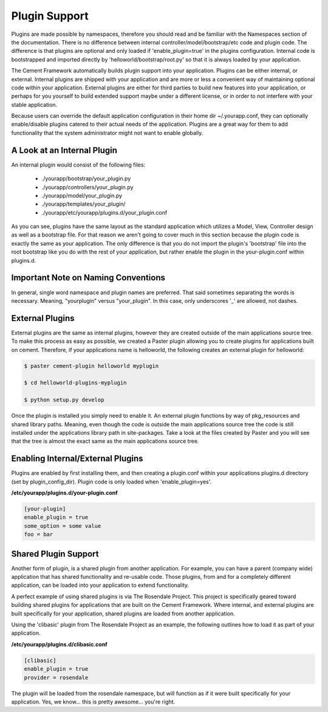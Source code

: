 Plugin Support
==============

Plugins are made possible by namespaces, therefore you should read and 
be familiar with the Namespaces section of the documentation.  There
is no difference between internal controller/model/bootstrap/etc code and 
plugin code.  The difference is that plugins are optional and only loaded if
'enable_plugin=true' in the plugins configuration.  Internal code is 
bootstrapped and imported directly by 'helloworld/bootstrap/root.py' so that
it is always loaded by your application.  

The Cement Framework automatically builds plugin support into your application.
Plugins can be either internal, or external.  Internal plugins are shipped
with your application and are more or less a convenient way of maintaining
optional code within your application.  External plugins are either for
third parties to build new features into your application, or perhaps for you
yourself to build extended support maybe under a different license, or in 
order to not interfere with your stable application.

Because users can override the default application configuration in their
home dir ~/.yourapp.conf, they can optionally enable/disable plugins catered 
to their actual needs of the application.  Plugins are a great way for them 
to add functionality that the system administrator might not want to enable 
globally.


A Look at an Internal Plugin
----------------------------

An internal plugin would consist of the following files:

    * ./yourapp/bootstrap/your_plugin.py
    * ./yourapp/controllers/your_plugin.py
    * ./yourapp/model/your_plugin.py
    * ./yourapp/templates/your_plugin/
    * ./yourapp/etc/yourapp/plugins.d/your_plugin.conf

As you can see, plugins have the same layout as the standard application which
utilizes a Model, View, Controller design as well as a bootstrap file.  For 
that reason we aren't going to cover much in this section because the plugin
code is exactly the same as your application.  The only difference is that
you do not import the plugin's 'bootstrap' file into the root bootstrap like
you do with the rest of your application, but rather enable the plugin in the
your-plugin.conf within plugins.d.

      
Important Note on Naming Conventions
------------------------------------

In general, single word namespace and plugin names are preferred.  That said
sometimes separating the words is necessary.  Meaning, "yourplugin" versus
"your_plugin".  In this case, only underscores '_' are allowed, not dashes.
      
      
External Plugins
----------------

External plugins are the same as internal plugins, however they are created
outside of the main applications source tree.  To make this process as easy as 
possible, we created a Paster plugin allowing you to create plugins for
applications built on cement.  Therefore, if your applications name is
helloworld, the following creates an external plugin for helloworld:

.. code-block:: python

    $ paster cement-plugin helloworld myplugin
    
    $ cd helloworld-plugins-myplugin
    
    $ python setup.py develop
    

Once the plugin is installed you simply need to enable it.  An external plugin
functions by way of pkg_resources and shared library paths.  Meaning, even
though the code is outside the main applications source tree the code is still
installed under the applications library path in site-packages.  Take a look
at the files created by Paster and you will see that the tree is almost
the exact same as the main applications source tree.
    

Enabling Internal/External Plugins
----------------------------------

Plugins are enabled by first installing them, and then creating a plugin.conf
within your applications plugins.d directory (set by plugin_config_dir).
Plugin code is only loaded when 'enable_plugin=yes'.

**/etc/yourapp/plugins.d/your-plugin.conf**    
    
.. code-block:: text

    [your-plugin]
    enable_plugin = true
    some_option = some value
    foo = bar

    
    
Shared Plugin Support
---------------------

Another form of plugin, is a shared plugin from another application.  For 
example, you can have a parent (company wide) application that has shared 
functionality and re-usable code.  Those plugins, from and for a completely
different application, can be loaded into your application to extend 
functionality.  

A perfect example of using shared plugins is via The Rosendale Project.  This
project is specifically geared toward building shared plugins for applications
that are built on the Cement Framework.  Where internal, and external plugins
are built specifically for your application, shared plugins are loaded from
another application.

Using the 'clibasic' plugin from The Rosendale Project as an example, the 
following outlines how to load it as part of your application.

**/etc/yourapp/plugins.d/clibasic.conf**    
    
.. code-block:: text

    [clibasic]
    enable_plugin = true
    provider = rosendale
    

The plugin will be loaded from the rosendale namespace, but will function as
if it were built specifically for your application.  Yes, we know... this is
pretty awesome... you're right.
